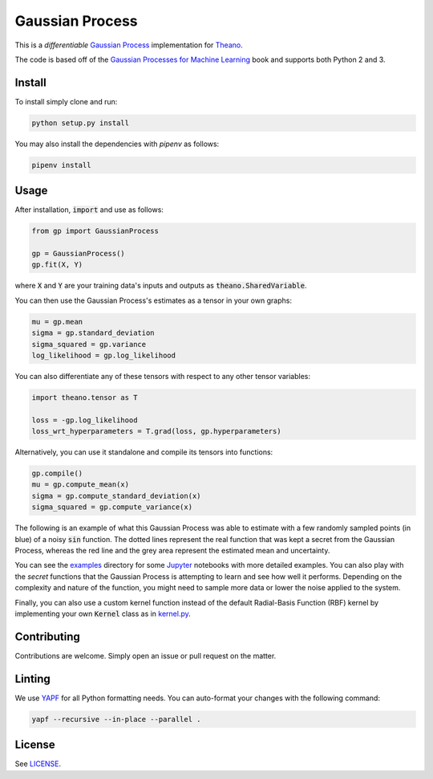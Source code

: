 Gaussian Process
================

.. image:: https://travis-ci.org/anassinator/gp.svg?branch=master
  :target: https://travis-ci.org/anassinator/gp

This is a *differentiable* `Gaussian Process
<https://en.wikipedia.org/wiki/Gaussian_process>`_ implementation for
`Theano <http://deeplearning.net/software/theano/>`_.

The code is based off of the
`Gaussian Processes for Machine Learning <http://www.gaussianprocess.org/gpml/>`_
book and supports both Python 2 and 3.

Install
-------

To install simply clone and run:

.. code-block:: bash

  python setup.py install

You may also install the dependencies with `pipenv` as follows:

.. code-block:: bash

  pipenv install

Usage
-----

After installation, :code:`import` and use as follows:

.. code-block:: python

  from gp import GaussianProcess

  gp = GaussianProcess()
  gp.fit(X, Y)

where :code:`X` and :code:`Y` are your training data's inputs and outputs as
:code:`theano.SharedVariable`.

You can then use the Gaussian Process's estimates as a tensor in your own
graphs:

.. code-block:: python

  mu = gp.mean
  sigma = gp.standard_deviation
  sigma_squared = gp.variance
  log_likelihood = gp.log_likelihood

You can also differentiate any of these tensors with respect to any other
tensor variables:

.. code-block:: python

  import theano.tensor as T

  loss = -gp.log_likelihood
  loss_wrt_hyperparameters = T.grad(loss, gp.hyperparameters)

Alternatively, you can use it standalone and compile its tensors into
functions:

.. code-block:: python

  gp.compile()
  mu = gp.compute_mean(x)
  sigma = gp.compute_standard_deviation(x)
  sigma_squared = gp.compute_variance(x)

The following is an example of what this Gaussian Process was able to estimate
with a few randomly sampled points (in blue) of a noisy :code:`sin` function.
The dotted lines represent the real function that was kept a secret from the
Gaussian Process, whereas the red line and the grey area represent the
estimated mean and uncertainty.

.. image:: examples/gp.png
   :alt: Gaussian Process estimate of sin(x)

You can see the `examples <examples/>`_ directory for some
`Jupyter <https://jupyter.org>`_ notebooks with more detailed examples. You can
also play with the *secret* functions that the Gaussian Process is attempting
to learn and see how well it performs. Depending on the complexity and nature
of the function, you might need to sample more data or lower the noise applied
to the system.

Finally, you can also use a custom kernel function instead of the default
Radial-Basis Function (RBF) kernel by implementing your own :code:`Kernel`
class as in `kernel.py <gp/kernel.py>`_.

Contributing
------------

Contributions are welcome. Simply open an issue or pull request on the matter.

Linting
-------

We use `YAPF <https://github.com/google/yapf>`_ for all Python formatting
needs. You can auto-format your changes with the following command:

.. code-block:: bash

  yapf --recursive --in-place --parallel .

License
-------

See `LICENSE <LICENSE>`_.
